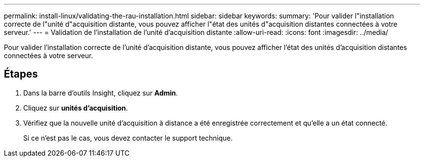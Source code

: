 ---
permalink: install-linux/validating-the-rau-installation.html 
sidebar: sidebar 
keywords:  
summary: 'Pour valider l"installation correcte de l"unité d"acquisition distante, vous pouvez afficher l"état des unités d"acquisition distantes connectées à votre serveur.' 
---
= Validation de l'installation de l'unité d'acquisition distante
:allow-uri-read: 
:icons: font
:imagesdir: ../media/


[role="lead"]
Pour valider l'installation correcte de l'unité d'acquisition distante, vous pouvez afficher l'état des unités d'acquisition distantes connectées à votre serveur.



== Étapes

. Dans la barre d'outils Insight, cliquez sur *Admin*.
. Cliquez sur *unités d'acquisition*.
. Vérifiez que la nouvelle unité d'acquisition à distance a été enregistrée correctement et qu'elle a un état connecté.
+
Si ce n'est pas le cas, vous devez contacter le support technique.


